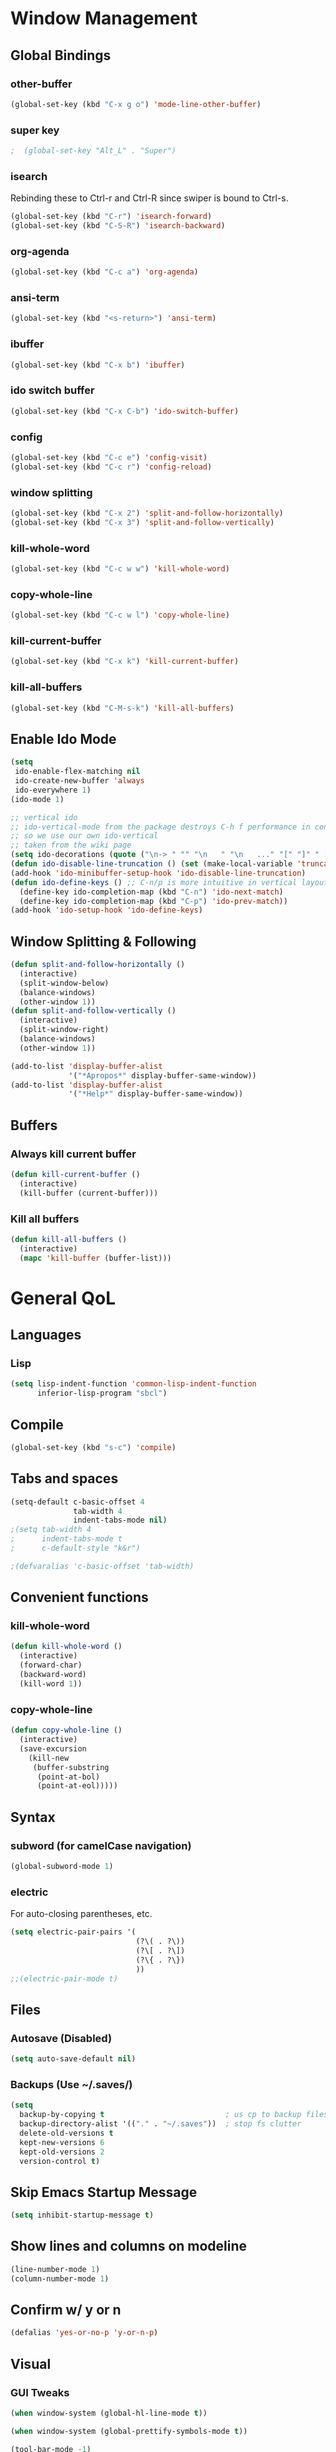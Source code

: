 * Window Management
** Global Bindings
*** other-buffer
#+BEGIN_SRC emacs-lisp
  (global-set-key (kbd "C-x g o") 'mode-line-other-buffer)
#+END_SRC
*** super key
#+BEGIN_SRC emacs-lisp
;  (global-set-key "Alt_L" . "Super")
#+END_SRC
*** isearch
Rebinding these to Ctrl-r and Ctrl-R since swiper is bound to Ctrl-s.
#+BEGIN_SRC emacs-lisp
  (global-set-key (kbd "C-r") 'isearch-forward)
  (global-set-key (kbd "C-S-R") 'isearch-backward)
#+END_SRC
*** org-agenda
#+BEGIN_SRC emacs-lisp
  (global-set-key (kbd "C-c a") 'org-agenda)
#+END_SRC
*** ansi-term
#+BEGIN_SRC emacs-lisp
  (global-set-key (kbd "<s-return>") 'ansi-term)
#+END_SRC
*** ibuffer
#+BEGIN_SRC emacs-lisp
  (global-set-key (kbd "C-x b") 'ibuffer)
#+END_SRC
*** ido switch buffer
#+BEGIN_SRC emacs-lisp
  (global-set-key (kbd "C-x C-b") 'ido-switch-buffer)
#+END_SRC
*** config
#+BEGIN_SRC emacs-lisp
  (global-set-key (kbd "C-c e") 'config-visit)
  (global-set-key (kbd "C-c r") 'config-reload)
#+END_SRC
*** window splitting
#+BEGIN_SRC emacs-lisp
  (global-set-key (kbd "C-x 2") 'split-and-follow-horizontally)
  (global-set-key (kbd "C-x 3") 'split-and-follow-vertically)
#+END_SRC
*** kill-whole-word
#+BEGIN_SRC emacs-lisp
  (global-set-key (kbd "C-c w w") 'kill-whole-word)
#+END_SRC
*** copy-whole-line
#+BEGIN_SRC emacs-lisp
  (global-set-key (kbd "C-c w l") 'copy-whole-line)
#+END_SRC
*** kill-current-buffer
#+BEGIN_SRC emacs-lisp
  (global-set-key (kbd "C-x k") 'kill-current-buffer)
#+END_SRC
*** kill-all-buffers
#+BEGIN_SRC emacs-lisp
  (global-set-key (kbd "C-M-s-k") 'kill-all-buffers)
#+END_SRC
** Enable Ido Mode
#+BEGIN_SRC emacs-lisp
  (setq
   ido-enable-flex-matching nil
   ido-create-new-buffer 'always
   ido-everywhere 1)
  (ido-mode 1)

  ;; vertical ido
  ;; ido-vertical-mode from the package destroys C-h f performance in conjunction with ido-ubiquitous-mode
  ;; so we use our own ido-vertical
  ;; taken from the wiki page
  (setq ido-decorations (quote ("\n-> " "" "\n   " "\n   ..." "[" "]" " [No match]" " [Matched]" " [Not readable]" " [Too big]" " [Confirm]")))
  (defun ido-disable-line-truncation () (set (make-local-variable 'truncate-lines) nil))
  (add-hook 'ido-minibuffer-setup-hook 'ido-disable-line-truncation)
  (defun ido-define-keys () ;; C-n/p is more intuitive in vertical layout
    (define-key ido-completion-map (kbd "C-n") 'ido-next-match)
    (define-key ido-completion-map (kbd "C-p") 'ido-prev-match))
  (add-hook 'ido-setup-hook 'ido-define-keys)
#+END_SRC
** Window Splitting & Following
#+BEGIN_SRC emacs-lisp
  (defun split-and-follow-horizontally ()
    (interactive)
    (split-window-below)
    (balance-windows)
    (other-window 1))
  (defun split-and-follow-vertically ()
    (interactive)
    (split-window-right)
    (balance-windows)
    (other-window 1))

  (add-to-list 'display-buffer-alist
               '("*Apropos*" display-buffer-same-window))
  (add-to-list 'display-buffer-alist
               '("*Help*" display-buffer-same-window))
#+END_SRC
** Buffers
*** Always kill current buffer
#+BEGIN_SRC emacs-lisp
  (defun kill-current-buffer ()
    (interactive)
    (kill-buffer (current-buffer)))
#+END_SRC
*** Kill all buffers
#+BEGIN_SRC emacs-lisp
  (defun kill-all-buffers ()
    (interactive)
    (mapc 'kill-buffer (buffer-list)))
#+END_SRC
* General QoL
** Languages
*** Lisp
#+BEGIN_SRC emacs-lisp
  (setq lisp-indent-function 'common-lisp-indent-function
        inferior-lisp-program "sbcl")
#+END_SRC
** Compile
#+BEGIN_SRC emacs-lisp
  (global-set-key (kbd "s-c") 'compile)
#+END_SRC
** Tabs and spaces
#+BEGIN_SRC emacs-lisp
  (setq-default c-basic-offset 4
                tab-width 4
                indent-tabs-mode nil)
  ;(setq tab-width 4
  ;      indent-tabs-mode t
  ;      c-default-style "k&r")

  ;(defvaralias 'c-basic-offset 'tab-width)
#+END_SRC
** Convenient functions
*** kill-whole-word
#+BEGIN_SRC emacs-lisp
  (defun kill-whole-word ()
    (interactive)
    (forward-char)
    (backward-word)
    (kill-word 1))
#+END_SRC
*** copy-whole-line
#+BEGIN_SRC emacs-lisp
  (defun copy-whole-line ()
    (interactive)
    (save-excursion
      (kill-new
       (buffer-substring
        (point-at-bol)
        (point-at-eol)))))
#+END_SRC
** Syntax
*** subword (for camelCase navigation)
#+BEGIN_SRC emacs-lisp
  (global-subword-mode 1)
#+END_SRC
*** electric
For auto-closing parentheses, etc.
#+BEGIN_SRC emacs-lisp
  (setq electric-pair-pairs '(
                              (?\( . ?\))
                              (?\[ . ?\])
                              (?\{ . ?\})
                              ))
  ;;(electric-pair-mode t)
#+END_SRC
** Files
*** Autosave (Disabled)
#+BEGIN_SRC emacs-lisp
  (setq auto-save-default nil)
#+END_SRC
*** Backups (Use ~/.saves/)
#+BEGIN_SRC emacs-lisp
  (setq
    backup-by-copying t                           ; us cp to backup files
    backup-directory-alist '(("." . "~/.saves"))  ; stop fs clutter
    delete-old-versions t
    kept-new-versions 6
    kept-old-versions 2
    version-control t)
#+END_SRC
** Skip Emacs Startup Message
#+BEGIN_SRC emacs-lisp
  (setq inhibit-startup-message t)
#+END_SRC
** Show lines and columns on modeline
#+BEGIN_SRC emacs-lisp
  (line-number-mode 1)
  (column-number-mode 1)
#+END_SRC
** Confirm w/ y or n
#+BEGIN_SRC emacs-lisp
  (defalias 'yes-or-no-p 'y-or-n-p)
#+END_SRC
** Visual
*** GUI Tweaks
#+BEGIN_SRC emacs-lisp
  (when window-system (global-hl-line-mode t))

  (when window-system (global-prettify-symbols-mode t))

  (tool-bar-mode -1)
  (menu-bar-mode -1)
  (scroll-bar-mode -1)
#+END_SRC
*** Relative Line Numbers
#+BEGIN_SRC emacs-lisp
  (use-package linum-relative
    :ensure t
    :config
    (setq linum-relative-current-symbol "")
    (add-hook 'prog-mode-hook 'linum-relative-mode))
#+END_SRC
** Sounds
#+BEGIN_SRC emacs-lisp
  (setq ring-bell-function 'ignore)
#+END_SRC
** Scroll Gradually
#+BEGIN_SRC emacs-lisp
  (setq scroll-conservatively 100)
#+END_SRC
** Config
*** Edit
#+BEGIN_SRC emacs-lisp
  (defun config-visit ()
    (interactive)
    (find-file "~/.emacs.d/config.org"))
#+END_SRC
*** Reload
#+BEGIN_SRC emacs-lisp
  (defun config-reload ()
    (interactive)
    (org-babel-load-file (expand-file-name "~/.emacs.d/config.org")))
#+END_SRC
** Clock
#+BEGIN_SRC emacs-lisp
  (setq display-time-24hr-format t)
  (display-time-mode 1)
#+END_SRC
* Packages (Active)
** ido-completig-read+
#+BEGIN_SRC emacs-lisp
  (use-package ido-completing-read+
    :ensure t
    :config
    (ido-ubiquitous-mode 1))
#+END_SRC
** guix
#+BEGIN_SRC emacs-lisp
    (use-package guix
      :ensure t
      :config
      (setq global-guix-prettify-mode t))
#+END_SRC
** slime
#+BEGIN_SRC emacs-lisp
  ;; (use-package slime ; may want to install via other means
    ;; :ensure t)

  (setq slime-contribs '(slime-fancy))

  ;; (use-package slime-company
    ;; :ensure t)

  ;; (slime-setup '(slime-company))
#+END_SRC
** geiser
*Note*: For whatever reason, installing in this way does not work...
The geiser commands will work immediately after installing but once I restart emacs they break.
Attempting to start a geiser REPL at this point will throw an error:
"required feature 'geiser-guile' was not provided"
#+BEGIN_SRC emacs-lisp
  ;; (use-package geiser
  ;;   :ensure t)
#+END_SRC
** expand-region
#+BEGIN_SRC emacs-lisp
  (use-package expand-region
    :ensure t
    :bind ("C-S-q" . 'er/expand-region))
#+END_SRC
** multiple-cursors
#+BEGIN_SRC emacs-lisp
    (use-package multiple-cursors
      :ensure t
      :bind
      ("s-q" . mc/mark-next-like-this)
      ("s-Q" . mc/unmark-next-like-this))
#+END_SRC
** flycheck
#+BEGIN_SRC emacs-lisp
  (use-package flycheck
    :ensure t
    :config
    (add-hook 'prog-mode-hook 'flycheck-mode)
    (with-eval-after-load 'flycheck
      (setq-default flycheck-disabled-checkers '(emacs-lisp-checkdoc)))) ; stop annoying "add comments!" warnings
#+END_SRC
** stumpwm-mode
#+BEGIN_SRC emacs-lisp
  (use-package stumpwm-mode
    :ensure t)
#+END_SRC
** smart-tabs
#+BEGIN_SRC emacs-lisp
  ;; (use-package smart-tabs-mode
  ;;   :ensure t
  ;;   :init
  ;;   (setq smart-tabs-mode 1)
  ;;   :config
  ;;   (smart-tabs-insinuate 'c 'c++ 'lisp 'python))
#+END_SRC
** magit
#+BEGIN_SRC emacs-lisp
  (use-package magit
    :ensure t
    :bind
    ("s-g" . magit-status))
#+END_SRC
** which-key
#+BEGIN_SRC emacs-lisp
  (use-package which-key
    :ensure t
    :init
    (which-key-mode))
#+END_SRC
** beacon
#+BEGIN_SRC emacs-lisp
  (use-package beacon
    :ensure t
    :init
    (beacon-mode 1))
#+END_SRC
** smex
#+BEGIN_SRC emacs-lisp
  (use-package smex
    :ensure t
    :init (smex-initialize)
    :bind
    ("M-x" . smex))
#+END_SRC
** org-bullets
#+BEGIN_SRC emacs-lisp
  (use-package org-bullets
    :ensure t
    :config
    (add-hook 'org-mode-hook (lambda () (org-bullets-mode))))
#+END_SRC
** avy
#+BEGIN_SRC emacs-lisp
  (use-package avy
    :ensure t
    :init
    (setq avy-background t)
    :bind
    ("s-f" . avy-goto-word-1)
    ("s-F" . avy-goto-char))
#+END_SRC
** rainbow
#+BEGIN_SRC emacs-lisp
  (use-package rainbow-mode
    :ensure t
    :init (add-hook 'prog-mode-hook 'rainbow-mode))
#+END_SRC
#+BEGIN_SRC emacs-lisp
  (use-package rainbow-delimiters
    :ensure t
    :init
    (rainbow-delimiters-mode 1)
    (add-hook 'prog-mode-hook 'rainbow-delimiters-mode)
    (add-hook 'geiser-repl-mode 'rainbow-delimiters-mode))
#+END_SRC
** sudo-edit
#+BEGIN_SRC emacs-lisp
  ;; (use-package sudo-edit
  ;;   :ensure t
  ;;   :bind ("C-c s" . sudo-edit))
#+END_SRC
** dashboard
#+BEGIN_SRC emacs-lisp
  (use-package dashboard
    :ensure t
    :config
    (dashboard-setup-startup-hook)
    (setq
     dashboard-items '((recents . 7)
                       (projects . 7))
     dashboard-banner-logo-title "Welcome to Emacs"))
#+END_SRC
** company
#+BEGIN_SRC emacs-lisp
  (use-package company
    :ensure t
    :config
    (setq company-idle-delay 1)
    :init
    (add-hook 'after-init-hook 'company-mode))

  (with-eval-after-load 'company
      (define-key company-active-map (kbd "M-n") nil)
      (define-key company-active-map (kbd "M-p") nil)
      (define-key company-active-map (kbd "C-n") #'company-select-next)
      (define-key company-active-map (kbd "C-p") #'company-select-previous))
#+END_SRC
** modeline
*** powerline
#+BEGIN_SRC emacs-lisp
  (powerline-center-theme)
#+END_SRC
*** spaceline
#+BEGIN_SRC emacs-lisp
  ;; (use-package spaceline
  ;;   :ensure t
  ;;   :config
  ;;   (require 'spaceline-config)
  ;;   (setq powerline-default-separator (quote arrow))
  ;;   (spaceline-spacemacs-theme))
#+END_SRC
*** diminish
#+BEGIN_SRC emacs-lisp
  (use-package diminish
    :ensure t
    :init
    (diminish 'auto-revert-mode)
    (diminish 'beacon-mode)
    (diminish 'which-key-mode)
    (diminish 'subword-mode)
    (diminish 'rainbow-mode)
    (diminish 'linum-relative-mode)
    (diminish 'visual-line-mode)
    (diminish 'global-guix-prettify-mode)
    (diminish 'guix-prettify-mode)
    (diminish 'org-indent-mode))
#+END_SRC
** symon
#+BEGIN_SRC emacs-lisp
  (use-package symon
    :ensure t
    :bind
    ("C-s-h" . symon-mode))
#+END_SRC
** popup-kill-ring
#+BEGIN_SRC emacs-lisp
  (use-package popup-kill-ring
    :ensure t
    :bind
    ("M-y" . popup-kill-ring))
#+END_SRC
** swiper
#+BEGIN_SRC emacs-lisp
  (use-package swiper
    :ensure t
    :bind
    ("C-s" . swiper))
#+END_SRC
** projectile
#+BEGIN_SRC emacs-lisp
  (use-package projectile
    :ensure t
    :init
    (projectile-mode 1))
#+END_SRC
* Packages (Unused)
** hungry-delete
Note: there is a package called hungry-delete that will automatically
delete whitespace until it finds a non-whitespace character when
you press backspace...
** ido-vertical
#+BEGIN_SRC emacs-lisp
  ;; (use-package ido-vertical-mode ; disabled b/c of performance with ido-ubiquitous
  ;;   :ensure t
  ;;   :init
  ;;   (ido-vertical-mode 0)) 
  ;; (setq ido-vertical-define-keys 'C-n-and-C-p-only)
#+END_SRC
** treemacs
#+BEGIN_SRC emacs-lisp
  ;; (use-package treemacs ; not using this right now
  ;;   :ensure t
  ;;   :bind
  ;;   ("C-x \\" . 'treemacs-toggle))
#+END_SRC
** switch-window
#+BEGIN_SRC emacs-lisp
  ;; (use-package switch-window ; don't need this now
  ;;   :ensure t
  ;;   :config
  ;;   (setq
  ;;    switch-window-input-style 'minibuffer
  ;;    switch-window-increase 4
  ;;    switch-window-threshold 2
  ;;    switch-window-shortcut-style 'qwerty
  ;;    switch-window-qwerty-shortcuts
  ;;    '("a" "s" "d" "f" "j" "k" "l"))
  ;;   :bind
  ;;   ([remap other-window] . switch-window))
#+END_SRC
** dmenu
#+BEGIN_SRC emacs-lisp
  ;; (use-package dmenu
  ;;   :ensure t
  ;;   :bind
  ;;   ("C-s-SPC" . 'dmenu))
#+END_SRC
* Terminal
** Set default shell: zsh
#+BEGIN_SRC emacs-lisp
  (defvar my-term-shell "/usr/bin/zsh")
  (defadvice ansi-term (before force-bash)
    (interactive (list my-term-shell)))
  (ad-activate 'ansi-term)
#+END_SRC

* Org
** Code blocks
*** Edit code blocks in current window
#+BEGIN_SRC emacs-lisp
  (setq org-src-window-setup 'current-window)
#+END_SRC
*** Native syntax highlighting
#+BEGIN_SRC emacs-lisp
  (setq org-src-fontify-natively t)
#+END_SRC
*** Native tab behavior
For some reason this setting not only does nothing but also throws an error at launch that prevents the spacemacs theme from even loading...
#+BEGIN_SRC emacs-lisp
;  ( org-src-tab-acts-natively t)
#+END_SRC
*** Snippets
**** Lisp
#+BEGIN_SRC emacs-lisp
  (add-to-list 'org-structure-template-alist
               '("l" "#+BEGIN_SRC lisp\n?\n#+END_SRC"))
#+END_SRC
**** emacs-lisp
#+BEGIN_SRC emacs-lisp
  (add-to-list 'org-structure-template-alist
               '("el" "#+BEGIN_SRC emacs-lisp\n?\n#+END_SRC"))
#+END_SRC
**** scheme
#+BEGIN_SRC emacs-lisp
  (add-to-list 'org-structure-template-alist
               '("sc" "#+BEGIN_SRC scheme\n?\n#+END_SRC"))
#+END_SRC
**** python
#+BEGIN_SRC emacs-lisp
  (add-to-list 'org-structure-template-alist
               '("py" "#+BEGIN_SRC python\n?\n#+END_SRC"))
#+END_SRC
**** shell
#+BEGIN_SRC emacs-lisp
  (add-to-list 'org-structure-template-alist
               '("sh" "#+BEGIN_SRC sh\n?\n#+END_SRC"))
#+END_SRC
**** C++
#+BEGIN_SRC emacs-lisp
  (add-to-list 'org-structure-template-alist
               '("cpp" "#+BEGIN_SRC cpp\n?\n#+END_SRC"))
#+END_SRC
*** Code eval
#+BEGIN_SRC emacs-lisp
  (org-babel-do-load-languages
   'org-babel-load-languages
   '((lisp . t)
     (python . t)))
  (defun my-org-confirm-babel-evaluate (lang body)
    (not (string= lang "lisp")))  ; don't ask for listed languages
  (setq org-confirm-babel-evaluate 'my-org-confirm-babel-evaluate) ;; overwrite default
#+END_SRC
** Line-wrapping
#+BEGIN_SRC emacs-lisp
  ;; (add-hook 'org-mode-hook '(lambda () (visual-line-mode)))
#+END_SRC
** Source orgfiles for agenda
#+BEGIN_SRC emacs-lisp
  (add-to-list 'org-agenda-files (expand-file-name "~/orgfiles"))
#+END_SRC
** Indent-mode
#+BEGIN_SRC emacs-lisp
  (add-hook 'org-mode-hook 'org-indent-mode)
#+END_SRC
* Slime
#+BEGIN_SRC emacs-lisp
  (global-set-key (kbd "s-s") 'slime-selector)
#+END_SRC
